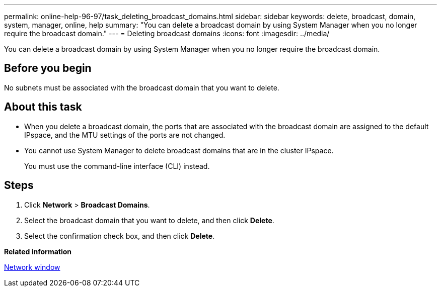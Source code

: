---
permalink: online-help-96-97/task_deleting_broadcast_domains.html
sidebar: sidebar
keywords: delete, broadcast, domain, system, manager, online, help
summary: "You can delete a broadcast domain by using System Manager when you no longer require the broadcast domain."
---
= Deleting broadcast domains
:icons: font
:imagesdir: ../media/

[.lead]
You can delete a broadcast domain by using System Manager when you no longer require the broadcast domain.

== Before you begin

No subnets must be associated with the broadcast domain that you want to delete.

== About this task

* When you delete a broadcast domain, the ports that are associated with the broadcast domain are assigned to the default IPspace, and the MTU settings of the ports are not changed.
* You cannot use System Manager to delete broadcast domains that are in the cluster IPspace.
+
You must use the command-line interface (CLI) instead.

== Steps

. Click *Network* > *Broadcast Domains*.
. Select the broadcast domain that you want to delete, and then click *Delete*.
. Select the confirmation check box, and then click *Delete*.

*Related information*

xref:reference_network_window.adoc[Network window]
